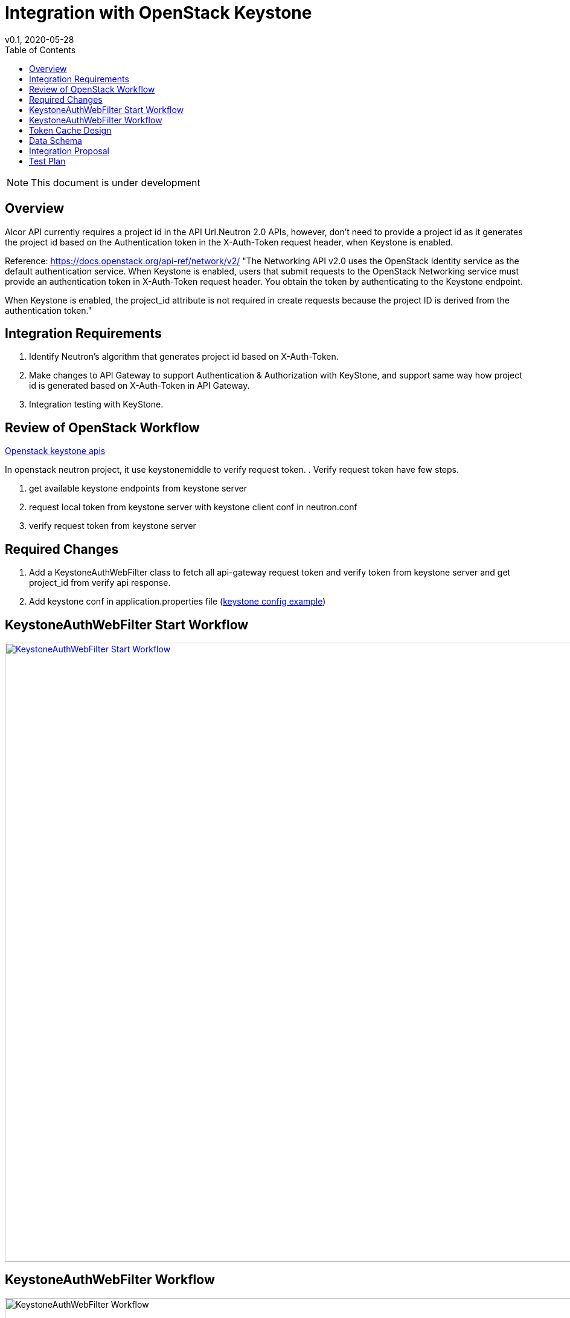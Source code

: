 = Integration with OpenStack Keystone
v0.1, 2020-05-28
:toc: right
:imagesdir: ../../images

NOTE: This document is under development

== Overview

Alcor API currently requires a project id in the API Url.Neutron 2.0 APIs, however, don't need to provide a project id as
it generates the project id based on the Authentication token in the X-Auth-Token request header, when Keystone is enabled.

Reference: https://docs.openstack.org/api-ref/network/v2/
"The Networking API v2.0 uses the OpenStack Identity service as the default authentication service.
When Keystone is enabled, users that submit requests to the OpenStack Networking service must provide an authentication
token in X-Auth-Token request header. You obtain the token by authenticating to the Keystone endpoint.

When Keystone is enabled, the project_id attribute is not required in create requests
because the project ID is derived from the authentication token."

[#system-requirements]
== Integration Requirements

. Identify Neutron's algorithm that generates project id based on X-Auth-Token.
. Make changes to API Gateway to support Authentication & Authorization with KeyStone, and support same way how project id is generated based on X-Auth-Token in API Gateway.
. Integration testing with KeyStone.

== Review of OpenStack Workflow
https://docs.openstack.org/api-ref/identity/v3/index.html#check-token[Openstack keystone apis]

In openstack neutron project, it use keystonemiddle to verify request token. .
Verify request token have few steps.

. get available keystone endpoints from keystone server
. request local token from keystone server with keystone client conf in neutron.conf
. verify request token from keystone server

== Required Changes

. Add a KeystoneAuthWebFilter class to fetch all api-gateway request token and verify token from keystone server and get project_id from verify api response.
. Add keystone conf in application.properties file (https://docs.openstack.org/keystone/latest/user/supported_clients.html[keystone config example])

== KeystoneAuthWebFilter Start Workflow
image::keystone_filter_start_workflow.jpg["KeystoneAuthWebFilter Start Workflow", width=1024, link="keystone_filter_start_workflow.jpg"]

== KeystoneAuthWebFilter Workflow
image::keystone_filter_workflow.jpg["KeystoneAuthWebFilter Workflow", width=1024]

== Token Cache Design
Consider multi customer requests have a same token, it's not need to send a request to keystone to verfiy the same token for every request.
A cache component can cache all verified token. Alcor will check cache first that the customer request token is verifed,
it will return token info if cache have the customer token. If the customer token not in cache , it will send a request to keystone
and check response and cache the token result.


A cache data have a expired time to clear no use cache tokens.And Double the token expiration as the cache expiration time.
This can prevent customer request from still carrying expired tokens for verification.

== Data Schema
How token store in cache： +
A cache token key is token self. +
A token entity schema: +

[width="100%",cols="22%,12%,50%"]
|===
|Field Name |Type |Description

|token
|String
|string token

|expireAt
|Date
|the date which token expire at

|user
|String
|the token user name

|userId
|String
|the token user id

|domainId
|String
|the token user domain id

|domainName
|String
|the token user domain name

|projectName
|String
|the token project name

|projectId
|String
|the token project id

|projectDomain
|String
|the token project domain

|invalid
|boolean
|the token whether valid from keystone, true： invalid  false: valid

|roles
|List<String>
|the token user role names
|===

examples:
....
{
  "token"： “gAAAAABex0sfasdf2234234asdfBSDFREW32324234”，
  "expireAt": "2020-05-30T16:00:00.000+0000",
  "user": "neutron",
  "useId": "10a2e6e717a245d9acad3e5f97aeca3d",
  "domainId": "default",
  "domainName": "Default",
  "projectName": "admin",
  "projectId": "a6944d763bf64ee6a275f1263fae0352",
  "projectDomain": "Default",
  "invalid": false,
  "roles": ["admin", "demo"]
}
....

== Integration Proposal

. Microservice APIs should support multi params query eg: show/list actions
. Rename resource name in url path or add same resource name in url path
. Support "field" params in api and response body should have the "field" params content

== Test Plan

. Use unit tests to test whether basic functions are faulty.
. Test whether there is a problem with the simulated Keystone environment test.
. Test whether the function integrated into the running OpenStack environment is normal.
. Deploy multiple API gateway instance and test that scenarios.
